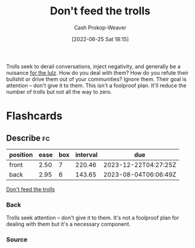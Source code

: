 :PROPERTIES:
:ID:       a6d989de-a309-479e-91ab-9327b8fdf874
:LAST_MODIFIED: [2023-05-15 Mon 10:21]
:END:
#+title: Don't feed the trolls
#+hugo_custom_front_matter: :slug "a6d989de-a309-479e-91ab-9327b8fdf874"
#+author: Cash Prokop-Weaver
#+date: [2022-06-25 Sat 18:15]
#+filetags: :concept:

Trolls seek to derail conversations, inject negativity, and generally be a nuisance [[id:54072a82-9f61-443d-b51e-af74fc18e895][for the lulz]]. How do you deal with them? How do you refute their bullshit or drive them out of your communities? Ignore them. Their goal is attention -- don't give it to them. This isn't a foolproof plan. It'll reduce the number of trolls but not all the way to zero.

* Flashcards
:PROPERTIES:
:ANKI_DECK: Default
:END:
** Describe :fc:
:PROPERTIES:
:CREATED: [2022-11-22 Tue 15:20]
:FC_CREATED: 2022-11-22T23:20:39Z
:FC_TYPE:  double
:ID:       bf0d7caa-1ee0-4c7b-81a4-f7233e9dae5f
:END:
:REVIEW_DATA:
| position | ease | box | interval | due                  |
|----------+------+-----+----------+----------------------|
| front    | 2.50 |   7 |   220.46 | 2023-12-22T04:27:25Z |
| back     | 2.95 |   6 |   143.65 | 2023-08-04T06:06:49Z |
:END:

[[id:a6d989de-a309-479e-91ab-9327b8fdf874][Don't feed the trolls]]

*** Back
Trolls seek attention -- don't give it to them. It's not a foolproof plan for dealing with them but it's a necessary component.
*** Source

